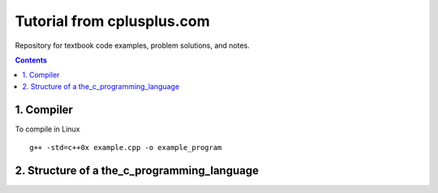 ================================================================================
Tutorial from cplusplus.com
================================================================================

Repository for textbook code examples, problem solutions, and notes.

.. contents::

1. Compiler
--------------------------------------------------------------------------------
To compile in Linux
::
    g++ -std=c++0x example.cpp -o example_program

.. _Solutions and Notes: the_c_programming_language/README.rst

2. Structure of a the_c_programming_language
--------------------------------------------------------------------------------
